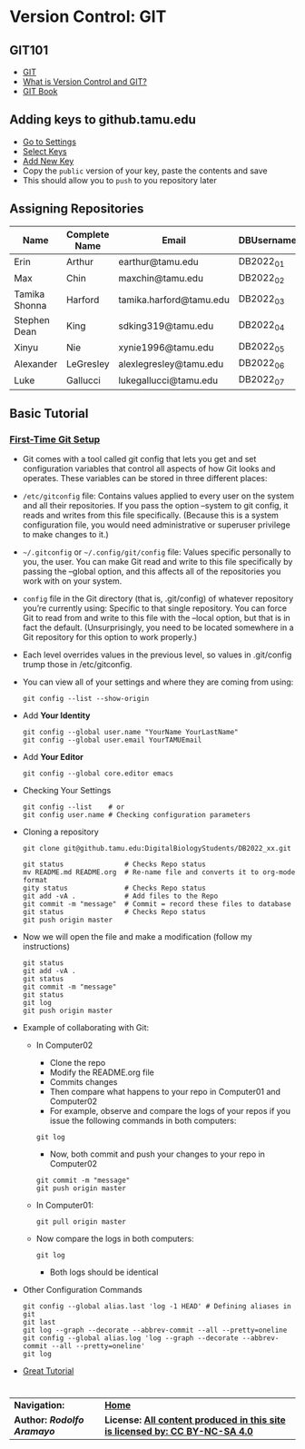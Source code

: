 # #+TITLE: Digital Biology
#+AUTHOR: Rodolfo Aramayo
#+EMAIL: raramayo@tamu.edu
#+STARTUP: align
* *Version Control: GIT*
** *GIT101*
   + [[https://www.git-scm.com/][GIT]]
   + [[https://www.git-scm.com/videos][What is Version Control and GIT?]]
   + [[https://www.git-scm.com/book/en/v2][GIT Book]]
** *Adding keys to github.tamu.edu*
  + [[https://github.tamu.edu/settings/profile][Go to Settings]]
  + [[https://github.tamu.edu/settings/keys][Select Keys]]
  + [[https://github.tamu.edu/settings/ssh/new][Add New Key]]
  + Copy the ~public~ version of your key, paste the contents and save
  + This should allow you to ~push~ to you repository later
** *Assigning Repositories*
   |---------------+-----------------+-------------------------+--------------|
   | *Name*        | *Complete Name* | *Email*                 | *DBUsername* |
   |---------------+-----------------+-------------------------+--------------|
   | Erin          | Arthur          | earthur@tamu.edu        | DB2022_01    |
   | Max           | Chin            | maxchin@tamu.edu        | DB2022_02    |
   | Tamika Shonna | Harford         | tamika.harford@tamu.edu | DB2022_03    |
   | Stephen Dean  | King            | sdking319@tamu.edu      | DB2022_04    |
   | Xinyu         | Nie             | xynie1996@tamu.edu      | DB2022_05    |
   | Alexander     | LeGresley       | alexlegresley@tamu.edu  | DB2022_06    |
   | Luke          | Gallucci        | lukegallucci@tamu.edu   | DB2022_07    |
   |---------------+-----------------+-------------------------+--------------|

** *Basic Tutorial*
*** [[https://git-scm.com/book/en/v2/Getting-Started-First-Time-Git-Setup][First-Time Git Setup]]
+ Git comes with a tool called git config that lets you get and
  set configuration variables that control all aspects of how Git
  looks and operates. These variables can be stored in three
  different places:
+ =/etc/gitconfig= file: Contains values applied to every user on
  the system and all their repositories. If you pass the option
  --system to git config, it reads and writes from this file
  specifically. (Because this is a system configuration file, you
  would need administrative or superuser privilege to make changes
  to it.)
+ =~/.gitconfig= or =~/.config/git/config= file: Values specific
  personally to you, the user. You can make Git read and write to
  this file specifically by passing the --global option, and this
  affects all of the repositories you work with on your system.
+ =config= file in the Git directory (that is, .git/config) of
  whatever repository you’re currently using: Specific to that
  single repository. You can force Git to read from and write to
  this file with the --local option, but that is in fact the
  default. (Unsurprisingly, you need to be located somewhere in a
  Git repository for this option to work properly.)
+ Each level overrides values in the previous level, so values in .git/config trump those in /etc/gitconfig.
+ You can view all of your settings and where they are coming from using:
  : git config --list --show-origin
+ Add *Your Identity*
  : git config --global user.name "YourName YourLastName"
  : git config --global user.email YourTAMUEmail
+ Add *Your Editor*
  : git config --global core.editor emacs
+ Checking Your Settings
  : git config --list    # or
  : git config user.name # Checking configuration parameters
+ Cloning a repository
  : git clone git@github.tamu.edu:DigitalBiologyStudents/DB2022_xx.git
  : 
  : git status               # Checks Repo status
  : mv README.md README.org  # Re-name file and converts it to org-mode format
  : gity status              # Checks Repo status
  : git add -vA .            # Add files to the Repo
  : git commit -m "message"  # Commit = record these files to database
  : git status               # Checks Repo status
  : git push origin master
+ Now we will open the file and make a modification (follow my instructions)
  : git status
  : git add -vA .
  : git status
  : git commit -m "message" 
  : git status
  : git log
  : git push origin master
+ Example of collaborating with Git:
  + In Computer02
    + Clone the repo
    + Modify the README.org file
    + Commits changes
    + Then compare what happens to your repo in Computer01 and Computer02
    + For example, observe and compare the logs of your repos if you
     issue the following commands in both computers:
    : git log
    + Now, both commit and push your changes to your repo in Computer02
    : git commit -m "message"
    : git push origin master
  + In Computer01: 
     : git pull origin master
  + Now compare the logs in both computers:
	: git log
    + Both logs should be identical
+ Other Configuration Commands
  : git config --global alias.last 'log -1 HEAD' # Defining aliases in git
  : git last 
  : git log --graph --decorate --abbrev-commit --all --pretty=oneline 
  : git config --global alias.log 'log --graph --decorate --abbrev-commit --all --pretty=oneline'
  : git log
+ [[https://www.atlassian.com/git/tutorials][Great Tutorial]]
  # : git push 
  # : git pull
  #   + Merging files
  # : git branch
  # : git checkout -b BranchName
  # : git push -u origin BranchName
  # : git checkout master
* 
| *Navigation:*             | *[[https://github.tamu.edu/DigitalBiology/BIOL647_Digital_Biology_2021_Summer/wiki][Home]]*                                                                       |
| *Author: [[raramayo@tamu.edu][Rodolfo Aramayo]]* | *License: [[http://creativecommons.org/licenses/by-nc-sa/4.0/][All content produced in this site is licensed by: CC BY-NC-SA 4.0]]* |
